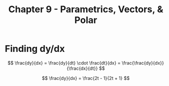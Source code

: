 #+TITLE: Chapter 9 - Parametrics, Vectors, & Polar

* Finding dy/dx

\[
\frac{dy}{dx} = \frac{dy}{dt} \cdot \frac{dt}{dx} = \frac{\frac{dy}{dx}}{\frac{dx}{dt}}
\]

\[
\frac{dy}{dx} = \frac{2t - 1}{2t + 1}
\]

